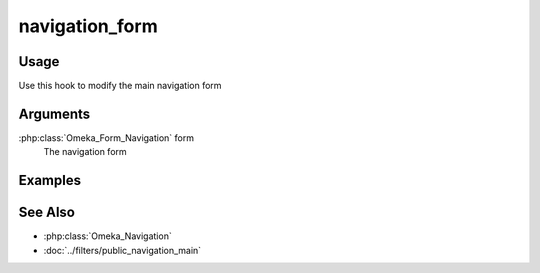 ###############
navigation_form
###############


*****
Usage
*****

Use this hook to modify the main navigation form


*********
Arguments
*********

:php:class:`Omeka_Form_Navigation` form
    The navigation form
    
********
Examples
********

********
See Also
********

* :php:class:`Omeka_Navigation`
* :doc:`../filters/public_navigation_main`    
